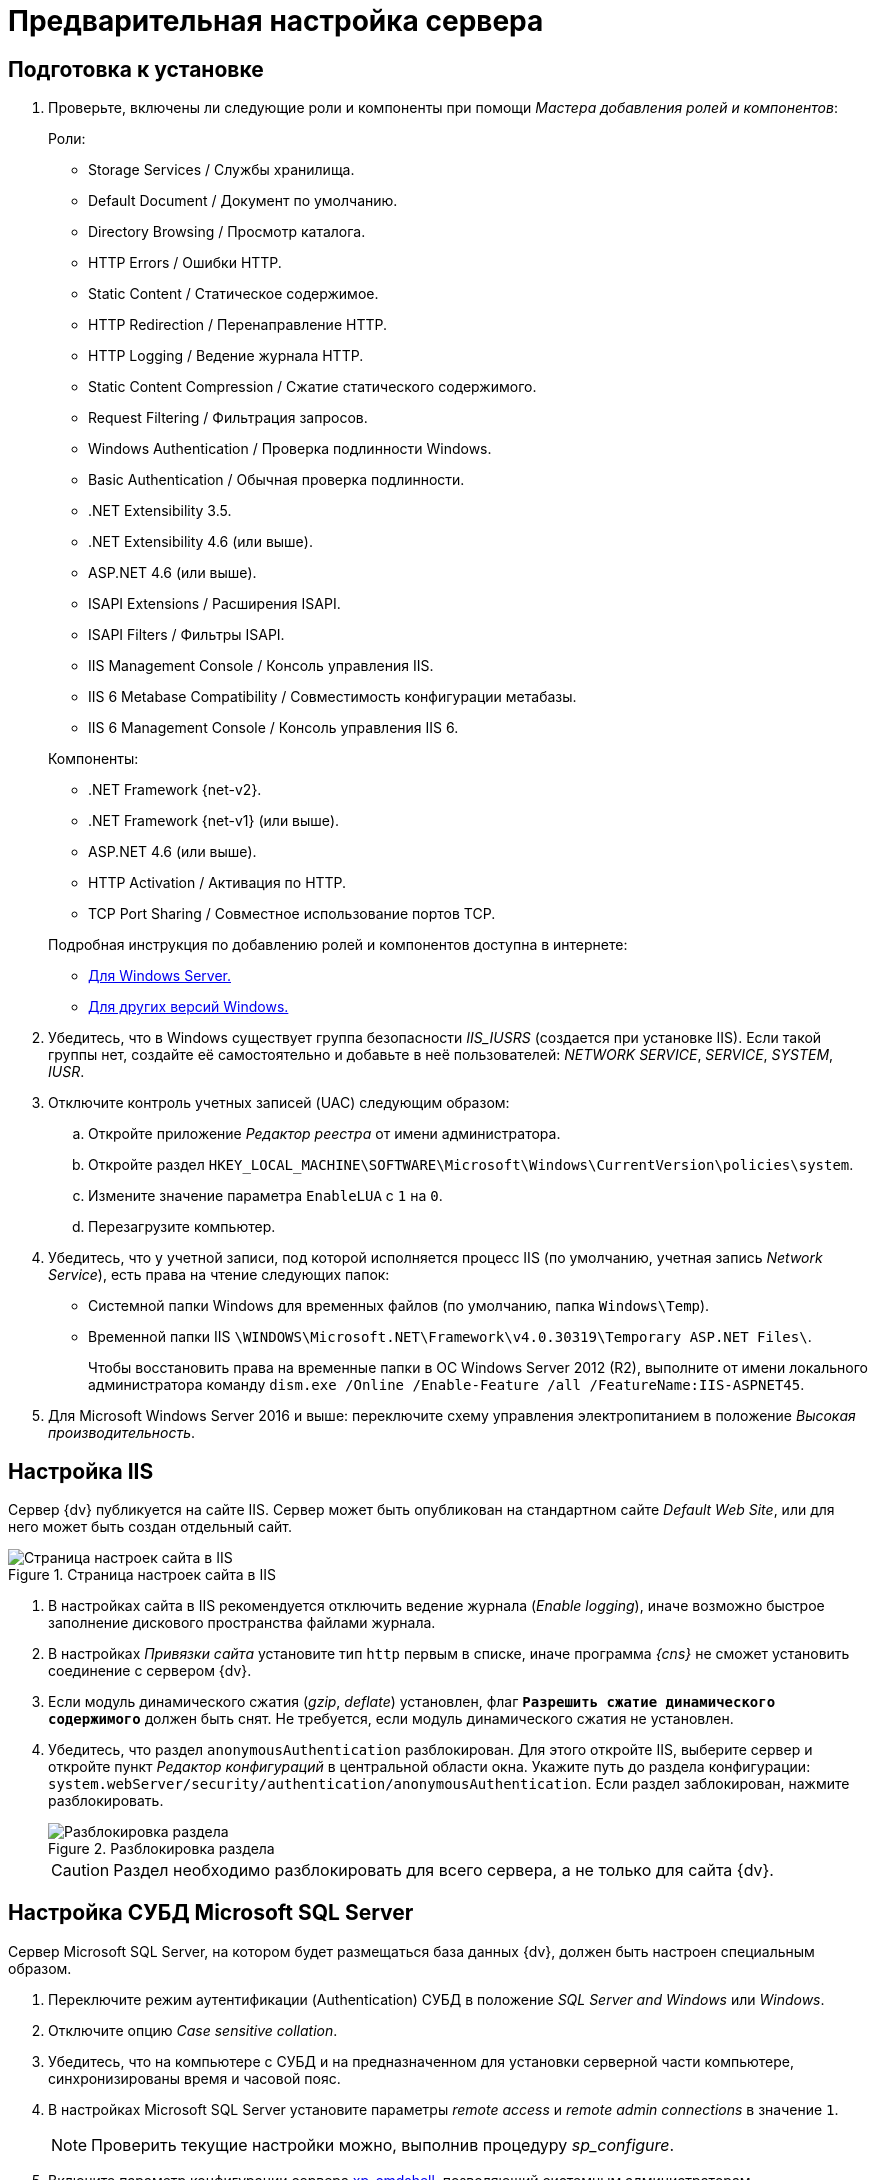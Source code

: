 :asp: ASP.NET 4.6
:platform:
:installguide:

// tag::noAttr[]
= Предварительная настройка сервера

[#preconfigureSystem]
== Подготовка к установке

. Проверьте, включены ли следующие роли и компоненты при помощи _Мастера добавления ролей и компонентов_:
+
--
.Роли:
* Storage Services / Службы хранилища.
* Default Document / Документ по умолчанию.
* Directory Browsing / Просмотр каталога.
* HTTP Errors / Ошибки HTTP.
* Static Content / Статическое содержимое.
* HTTP Redirection / Перенаправление HTTP.
* HTTP Logging / Ведение журнала HTTP.
* Static Content Compression / Сжатие статического содержимого.
* Request Filtering / Фильтрация запросов.
* Windows Authentication / Проверка подлинности Windows.
* Basic Authentication / Обычная проверка подлинности.
* .NET Extensibility 3.5.
* .NET Extensibility 4.6 (или выше).
ifdef::asp[* {asp}]
(или выше).
* ISAPI Extensions / Расширения ISAPI.
* ISAPI Filters / Фильтры ISAPI.
* IIS Management Console / Консоль управления IIS.
* IIS 6 Metabase Compatibility / Совместимость конфигурации метабазы.
* IIS 6 Management Console / Консоль управления IIS 6.
--
+
--
.Компоненты:
* .NET Framework {net-v2}.
* .NET Framework {net-v1} (или выше).
ifdef::asp[* {asp}]
(или выше).
* HTTP Activation / Активация по HTTP.
* TCP Port Sharing / Совместное использование портов TCP.
--
+
--
.Подробная инструкция по добавлению ролей и компонентов доступна в интернете:
* https://docs.microsoft.com/ru-ru/windows-server/administration/server-manager/install-or-uninstall-roles-role-services-or-features#see-also[Для Windows Server.]
* https://www.windowscentral.com/how-manage-optional-features-windows-10[Для других версий Windows.]
--
+
. Убедитесь, что в Windows существует группа безопасности _IIS_IUSRS_ (создается при установке IIS). Если такой группы нет, создайте её самостоятельно и добавьте в неё пользователей: _NETWORK SERVICE_, _SERVICE_, _SYSTEM_, _IUSR_.
. Отключите контроль учетных записей (UAC) следующим образом:
.. Откройте приложение _Редактор реестра_ от имени администратора.
.. Откройте раздел `HKEY_LOCAL_MACHINE\SOFTWARE\Microsoft\Windows\CurrentVersion\policies\system`.
.. Измените значение параметра `EnableLUA` с `1` на `0`.
.. Перезагрузите компьютер.
. Убедитесь, что у учетной записи, под которой исполняется процесс IIS (по умолчанию, учетная запись _Network Service_), есть права на чтение следующих папок:
* Системной папки Windows для временных файлов (по умолчанию, папка `Windows\Temp`).
* Временной папки IIS `\WINDOWS\Microsoft.NET\Framework\v4.0.30319\Temporary ASP.NET Files\`.
+
Чтобы восстановить права на временные папки в ОС Windows Server 2012 (R2), выполните от имени локального администратора команду `dism.exe /Online /Enable-Feature /all /FeatureName:IIS-ASPNET45`.
+
. Для Microsoft Windows Server 2016 и выше: переключите схему управления электропитанием в положение _Высокая производительность_.

[#preconfigureServer]
== Настройка IIS

Сервер {dv} публикуется на сайте IIS. Сервер может быть опубликован на стандартном сайте _Default Web Site_, или для него может быть создан отдельный сайт.

.Страница настроек сайта в IIS
image::IISsettingsPage.png[Страница настроек сайта в IIS]

. В настройках сайта в IIS рекомендуется отключить ведение журнала (_Enable logging_), иначе возможно быстрое заполнение дискового пространства файлами журнала.
. В настройках _Привязки сайта_ установите тип `http` первым в списке, иначе программа _{cns}_ не сможет установить соединение с сервером {dv}.
. Если модуль динамического сжатия (_gzip_, _deflate_) установлен, флаг `*Разрешить сжатие динамического содержимого*` должен быть снят. Не требуется, если модуль динамического сжатия не установлен.
. Убедитесь, что раздел `anonymousAuthentication` разблокирован. Для этого откройте IIS, выберите сервер и откройте пункт _Редактор конфигураций_ в центральной области окна. Укажите путь до раздела конфигурации: `system.webServer/security/authentication/anonymousAuthentication`. Если раздел заблокирован, нажмите разблокировать.
+
.Разблокировка раздела
image::unlockAnonymous.png[Разблокировка раздела]
+
CAUTION: Раздел необходимо разблокировать для всего сервера, а не только для сайта {dv}.

[#msSql]
== Настройка СУБД Microsoft SQL Server

Сервер Microsoft SQL Server, на котором будет размещаться база данных {dv}, должен быть настроен специальным образом.

. Переключите режим аутентификации (Authentication) СУБД в положение _SQL Server and Windows_ или _Windows_.
. Отключите опцию _Case sensitive collation_.
. Убедитесь, что на компьютере с СУБД и на предназначенном для установки серверной части компьютере, синхронизированы время и часовой пояс.
. В настройках Microsoft SQL Server установите параметры _remote access_ и _remote admin connections_ в значение `1`.
+
[NOTE]
====
Проверить текущие настройки можно, выполнив процедуру _sp_configure_.
====
+
. Включите параметр конфигурации сервера http://msdn.microsoft.com/ru-ru/library/ms190693.aspx[xp_cmdshell], позволяющий системным администраторам контролировать, исполнение расширенной системной процедуры _xp_cmdshell_ (исполнение этой процедуры автоматически разрешается в {dv}, только если явно задан каталог для хранения записей журнала).
+
NOTE: Если данный параметр отключен, то процедура очистки журнала проводиться не будет.
+
. Убедитесь, что на сервере с Microsoft SQL Server открыт порт `1433` для подключения к СУБД.

[#pgSql]
== Настройка СУБД PostgreSQL

.Установите часовой пояс в настройках PostgreSQL.
. Откройте конфигурационный файл `C:\Program Files\PostgresPro\12\data\postgresql.conf` (используйте свой путь установки PostgreSQL).
. Измените значение параметров:
* _timezone_ на _Europe/Moscow_,
* _lc_messages_ на _en_US.UTF-8_.
. Сохраните изменения.
. Установите службу <<pgAgent,PgAgent>>.
. Если для подключения к PostgreSQL планируется использовать аутентификацию Windows, необходима <<pgSqlWindowsAuthentication,дополнительная настройка СУБД>>.

[#pgSqlWindowsAuthentication]
=== Настройка PostgreSQL для использования аутентификации Windows
[#users]
. Создайте в PostgreSQL пользователей и назначьте для пользователей соответствующие права:
.. Для работы
ifdef::platform[]
xref:ROOT:requirementsServerAccount.adoc[сервера {dv}],
endif::[]
ifndef::installguide[]
xref:dev@platform::requirementsServerAccount.adoc[сервера {dv}],
endif::[]
сервиса
ifdef::platform[]
xref:ROOT:requirementsFullTextAccount.adoc[полнотекстового поиска]
endif::[]
ifndef::installguide[]
xref:dev@platform::requirementsFullTextAccount.adoc[полнотекстового поиска]
endif::[]
и
ifdef::platform[]
xref:ROOT:requirementsFileServiceAccount.adoc[файлового сервиса].
endif::[]
ifndef::installguide[]
xref:dev@platform::requirementsFileServiceAccount.adoc[файлового сервиса].
endif::[]
+
Может использоваться одна учетная запись.
+
.. Пользователя, от имени которого будет выполняться инициализация БД при первоначальной настройке {dv} и последующее управление. Данному пользователю нужно предоставить права `SUPERUSER`.
.. Пользователя, от имени которого будет работать pgAgent.
+
Если имя доменной учетной записи пользователя или сервисной учетной записи содержит буквы верхнего регистра (например, `company\Sidorov.G`), в PostgreSQL необходимо добавить двух пользователей:
+
- С сохранением оригинального регистра в имени, а именно: `Sidorov.G`.
- С использованием букв только нижнего регистра, а именно: `sidorov.g`.
+
. В файл `pg_hba.conf` добавьте строки:
+
[source]
----
host all all all sspi map=mymap
host all all all md5
----
+
[#register]
. В файл `pg_ident.conf` добавьте строки сопоставления пользователей Windows с пользователями СУБД, созданными <<users,ранее>>:
+
[source]
----
mymap service@COMPANY service <.> <.>
mymap petrov.b@COMPANY petrov.b
mymap postgres@COMPANY postgres <.>
----
<.> имя-пользователя-в-домене@название-домена.
<.> service -- имя пользователя в СУБД PostgreSQL.
<.> Доменный пользователь, от имени которого будет запущен pgAgent.
+
. Запустите сервис PostgreSQL под учетной записью домена, в котором зарегистрированы пользователи из <<register,предыдущего>> шага.
. В настройках службы "PostgreSQL Scheduling Agent - pgAgent" измените пользователя на доменного пользователя из шага <<register,ранее>> (в данном примере: postgres@COMPANY).
. Измените строку запуска службы "PostgreSQL Scheduling Agent - pgAgent" в реестре, в ветке `HKLM\SYSTEM\CurrentControlSet\Services\pgAgent`. В значении `user` нужно указать пользователя PostgreSQL из шага <<register,ранее>>. Например:
+
[source]
----
C:\PROGRA~2\pgAgent\bin\pgagent.exe RUN pgAgent host=localhost port=5432 user=postgres dbname=postgres
----
+
[TIP]
====
За более детальной информацией по использованию аутентификации Windows в PostgreSQL обратитесь к документации PostgreSQL или другим ресурсам.
====

[#pgAgent]
=== Установка службы PgAgent

. Службу _PgAgent_ предпочтительно устанавливать на сервер с СУБД PostgreSQL. https://www.pgadmin.org/docs/pgadmin4/4.x/pgagent_install.html[Отдельная установка] возможна, но не рекомендуется.
. Чтобы установить службу _PgAgent_, выполните шаги из официальной инструкции на https://www.pgadmin.org/docs/pgadmin4/dev/pgagent.html[данной странице].
. Служба _PgAgent_ может быть установлена на ОС Linux, Windows и macOS, см. инструкцию по загрузке пакетов установки _PgAgent_ на https://www.pgadmin.org/download/[официальном сайте].
. Далее установите _PgAgent_ на компьютер с ОС Windows согласно https://www.pgadmin.org/docs/pgadmin4/latest/pgagent_install.html[инструкции].
+
IMPORTANT: Устанавливайте _PgAgent_ после того, как завершена установка PostgreSQL.

[start=5]
.Затем выполните следующие шаги:
. Откройте файл `C:\Users\Пользователь,-запустивший-службу-pgAgent\AppData\Roaming\postgresql\pgpass.conf`.
. Добавьте в файл `pgpass.conf` строку:
+
[source]
----
адрес-сервера-PGSQL:порт:имя-базы:имя-пользователя:пароль-пользователя
----
+
В строке нужно указать свои значения для адреса сервера PostgreSQL, порта подключения, имени БД (`*` будет воспринято как все БД), имени и пароля пользователя, под которым выполняется подключение к серверу PostgreSQL.
+
. Запустите или перезапустите службу "PostgreSQL Scheduling Agent - pgAgent".
// end::noAttr[]
